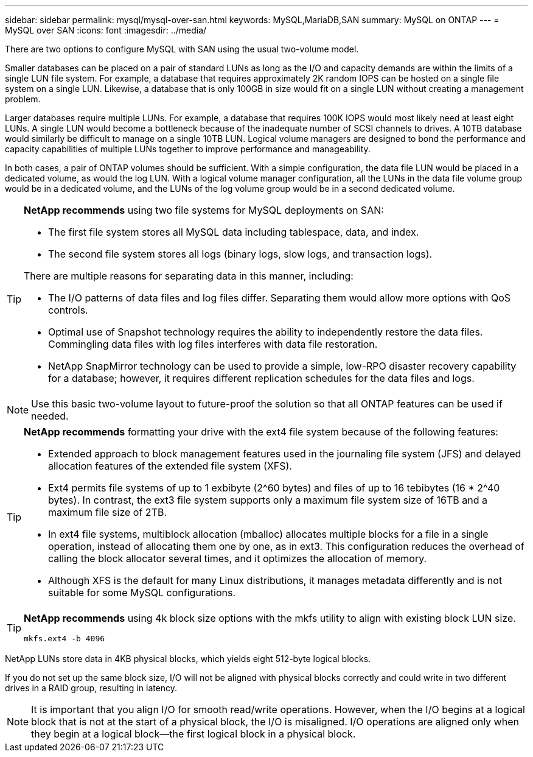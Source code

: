 ---
sidebar: sidebar
permalink: mysql/mysql-over-san.html
keywords: MySQL,MariaDB,SAN
summary: MySQL on ONTAP
---
= MySQL over SAN
:icons: font
:imagesdir: ../media/

[.lead]
There are two options to configure MySQL with SAN using the usual two-volume model. 

Smaller databases can be placed on a pair of standard LUNs as long as the I/O and capacity demands are within the limits of a single LUN file system. For example, a database that requires approximately 2K random IOPS can be hosted on a single file system on a single LUN. Likewise, a database that is only 100GB in size would fit on a single LUN without creating a management problem.

Larger databases require multiple LUNs. For example, a database that requires 100K IOPS would most likely need at least eight LUNs. A single LUN would become a bottleneck because of the inadequate number of SCSI channels to drives. A 10TB database would similarly be difficult to manage on a single 10TB LUN. Logical volume managers are designed to bond the performance and capacity capabilities of multiple LUNs together to improve performance and manageability.

In both cases, a pair of ONTAP volumes should be sufficient. With a simple configuration, the data file LUN would be placed in a dedicated volume, as would the log LUN. With a logical volume manager configuration, all the LUNs in the data file volume group would be in a dedicated volume, and the LUNs of the log volume group would be in a second dedicated volume. 

[TIP]
====
*NetApp recommends* using two file systems for MySQL deployments on SAN:

* The first file system stores all MySQL data including tablespace, data, and index.

* The second file system stores all logs (binary logs, slow logs, and transaction logs).

There are multiple reasons for separating data in this manner, including: 

* The I/O patterns of data files and log files differ. Separating them would allow more options with QoS controls.

* Optimal use of Snapshot technology requires the ability to independently restore the data files. Commingling data files with log files interferes with data file restoration.

* NetApp SnapMirror technology can be used to provide a simple, low-RPO disaster recovery capability for a database; however, it requires different replication schedules for the data files and logs.
====

[NOTE]
Use this basic two-volume layout to future-proof the solution so that all ONTAP features can be used if needed. 

[TIP]
====
*NetApp recommends* formatting your drive with the ext4 file system because of the following features:

* Extended approach to block management features used in the journaling file system (JFS) and delayed allocation features of the extended file system (XFS).

* Ext4 permits file systems of up to 1 exbibyte (2^60 bytes) and files of up to 16 tebibytes (16 * 2^40 bytes). In contrast, the ext3 file system supports only a maximum file system size of 16TB and a maximum file size of 2TB.

* In ext4 file systems, multiblock allocation (mballoc) allocates multiple blocks for a file in a single operation, instead of allocating them one by one, as in ext3. This configuration reduces the overhead of calling the block allocator several times, and it optimizes the allocation of memory.

* Although XFS is the default for many Linux distributions, it manages metadata differently and is not suitable for some MySQL configurations.
====

[TIP]
====
*NetApp recommends* using 4k block size options with the mkfs utility to align with existing block LUN size.

`mkfs.ext4 -b 4096`
====
NetApp LUNs store data in 4KB physical blocks, which yields eight 512-byte logical blocks.

If you do not set up the same block size, I/O will not be aligned with physical blocks correctly and could write in two different drives in a RAID group, resulting in latency.

[NOTE]
It is important that you align I/O for smooth read/write operations. However, when the I/O begins at a logical block that is not at the start of a physical block, the I/O is misaligned. I/O operations are aligned only when they begin at a logical block—the first logical block in a physical block.
